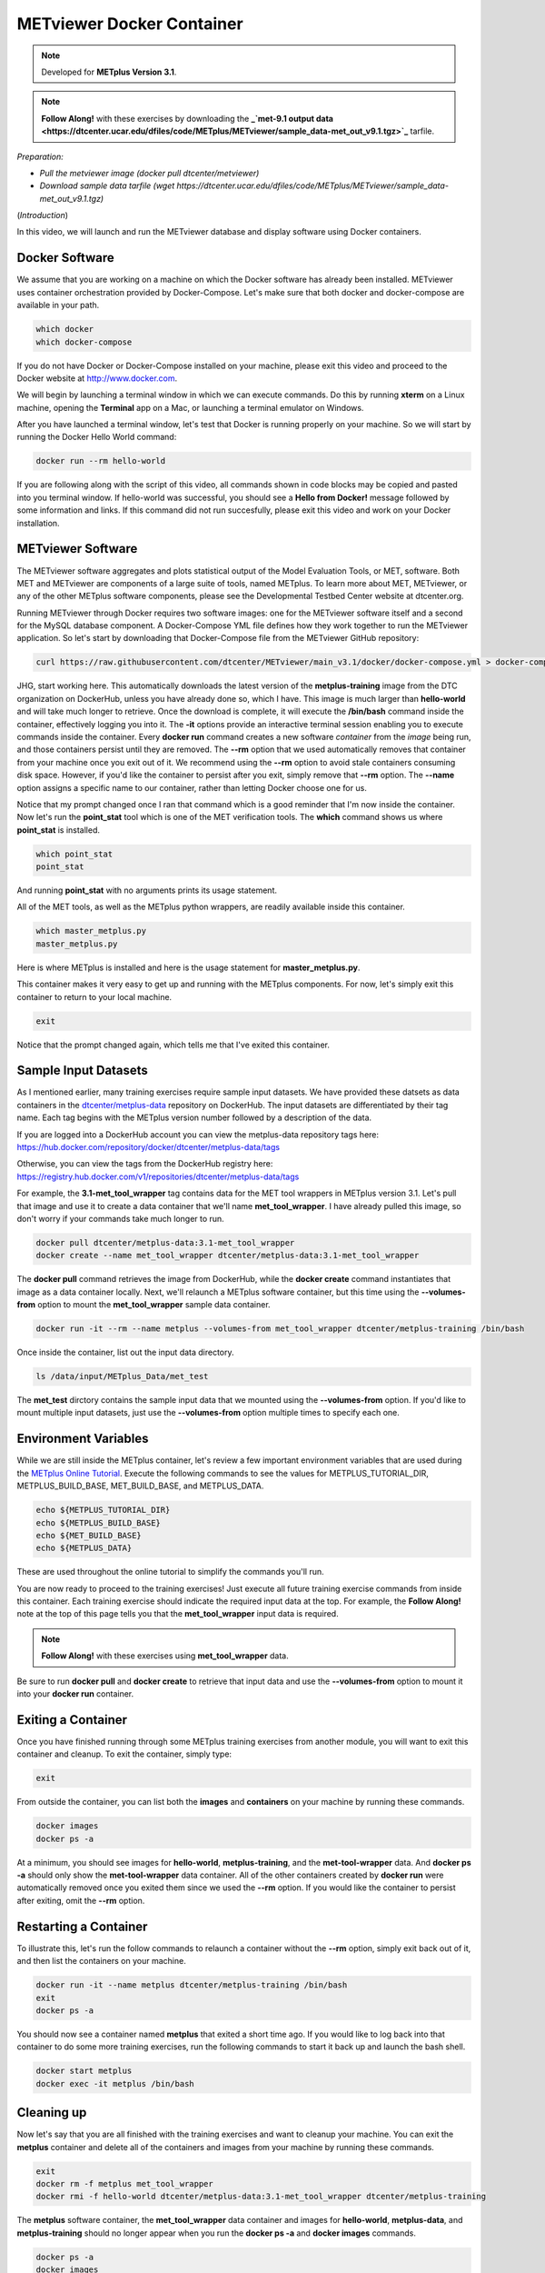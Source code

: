 .. _metviewer_docker:

METviewer Docker Container
==========================

.. raw:: html

  <iframe width="560" height="315" src="https://www.youtube.com/embed/y0RTzEobYs8" frameborder="0" allow="accelerometer; autoplay; encrypted-media; gyroscope; picture-in-picture" allowfullscreen></iframe>

.. note::

  Developed for **METplus Version 3.1**.

.. note::

  **Follow Along!** with these exercises by downloading the **_`met-9.1 output data <https://dtcenter.ucar.edu/dfiles/code/METplus/METviewer/sample_data-met_out_v9.1.tgz>`_** tarfile.

*Preparation:*

* *Pull the metviewer image (docker pull dtcenter/metviewer)*
* *Download sample data tarfile (wget https://dtcenter.ucar.edu/dfiles/code/METplus/METviewer/sample_data-met_out_v9.1.tgz)*

(*Introduction*)

In this video, we will launch and run the METviewer database and display software using Docker containers.

Docker Software
---------------

We assume that you are working on a machine on which the Docker software has already been installed.
METviewer uses container orchestration provided by Docker-Compose. Let's make sure that both docker
and docker-compose are available in your path.

.. code-block::

  which docker
  which docker-compose

If you do not have Docker or Docker-Compose installed on your machine, please exit this video and proceed to the Docker
website at http://www.docker.com.

We will begin by launching a terminal window in which we can execute commands. Do this by running **xterm** on a Linux machine,
opening the **Terminal** app on a Mac, or launching a terminal emulator on Windows.

After you have launched a terminal window, let's test that Docker is running properly on your machine.
So we will start by running the Docker Hello World command:

.. code-block::

  docker run --rm hello-world

If you are following along with the script of this video, all commands shown in code blocks may be copied
and pasted into you terminal window. If hello-world was successful, you should see a **Hello from Docker!**
message followed by some information and links. If this command did not run succesfully, please exit this video
and work on your Docker installation.

METviewer Software 
------------------

The METviewer software aggregates and plots statistical output of the Model Evaluation Tools, or MET, software.
Both MET and METviewer are components of a large suite of tools, named METplus. To learn more about MET, METviewer,
or any of the other METplus software components, please see the Developmental Testbed Center website at dtcenter.org.

Running METviewer through Docker requires two software images: one for the METviewer software itself and a second
for the MySQL database component. A Docker-Compose YML file defines how they work together to run the METviewer
application. So let's start by downloading that Docker-Compose file from the METviewer GitHub repository:

.. code-block::

  curl https://raw.githubusercontent.com/dtcenter/METviewer/main_v3.1/docker/docker-compose.yml > docker-compose.yml

JHG, start working here.
This automatically downloads the latest version of the **metplus-training** image from the
DTC organization on DockerHub, unless you have already done so, which I have.
This image is much larger than **hello-world** and will take much longer to retrieve.
Once the download is complete, it will execute the **/bin/bash** command inside the container,
effectively logging you into it. The **-it** options provide an interactive terminal session enabling
you to execute commands inside the container. Every **docker run** command creates a new software
*container* from the *image* being run, and those containers persist until they are removed. The
**\-\-rm** option that we used automatically removes that container from your machine once you exit out of it.
We recommend using the **\-\-rm** option to avoid stale containers consuming disk space.
However, if you'd like the container to persist after you exit, simply remove that **\-\-rm** option. 
The **\-\-name** option assigns a specific name to our container, rather than letting Docker choose
one for us.

Notice that my prompt changed once I ran that command which is a good reminder that I'm now inside the
container. Now let's run the **point_stat** tool which is one of the MET verification tools.
The **which** command shows us where **point_stat** is installed.

.. code-block::

  which point_stat
  point_stat
  
And running **point_stat** with no arguments prints its usage statement.

All of the MET tools, as well as the METplus python wrappers, are readily available inside this container.

.. code-block::

  which master_metplus.py
  master_metplus.py

Here is where METplus is installed and here is the usage statement for **master_metplus.py**.

This container makes it very easy to get up and running with the METplus components.
For now, let's simply exit this container to return to your local machine.

.. code-block::

  exit

Notice that the prompt changed again, which tells me that I've exited this container.

Sample Input Datasets
---------------------

As I mentioned earlier, many training exercises require sample input datasets. We have provided these datsets as
data containers in the `dtcenter/metplus-data <https://hub.docker.com/repository/docker/dtcenter/metplus-data/general>`_
repository on DockerHub. The input datasets are differentiated by their tag name. Each tag begins with the
METplus version number followed by a description of the data.

If you are logged into a DockerHub account you can view the metplus-data repository tags here: 
https://hub.docker.com/repository/docker/dtcenter/metplus-data/tags

Otherwise, you can view the tags from the DockerHub registry here: 
https://registry.hub.docker.com/v1/repositories/dtcenter/metplus-data/tags

For example, the **3.1-met_tool_wrapper** tag contains data for the MET tool wrappers in METplus version 3.1.
Let's pull that image and use it to create a data container that we'll name **met_tool_wrapper**.
I have already pulled this image, so don't worry if your commands take much longer to run.

.. code-block::

  docker pull dtcenter/metplus-data:3.1-met_tool_wrapper
  docker create --name met_tool_wrapper dtcenter/metplus-data:3.1-met_tool_wrapper 

The **docker pull** command retrieves the image from DockerHub, while the **docker create** command instantiates
that image as a data container locally. Next, we'll relaunch a METplus software container, but this time
using the **\-\-volumes-from** option to mount the **met_tool_wrapper** sample data container.

.. code-block::

  docker run -it --rm --name metplus --volumes-from met_tool_wrapper dtcenter/metplus-training /bin/bash

Once inside the container, list out the input data directory.

.. code-block::

  ls /data/input/METplus_Data/met_test

The **met_test** dirctory contains the sample input data that we mounted using the **\-\-volumes-from** option.
If you'd like to mount multiple input datasets, just use the **\-\-volumes-from** option multiple times to
specify each one.

Environment Variables
---------------------

While we are still inside the METplus container, let's review a few important environment variables that
are used during the `METplus Online Tutorial <http://dtcenter.org/community-code/metplus/online-tutorial>`_.
Execute the following commands to see the values for METPLUS_TUTORIAL_DIR, METPLUS_BUILD_BASE,
MET_BUILD_BASE, and METPLUS_DATA.

.. code-block::

  echo ${METPLUS_TUTORIAL_DIR}
  echo ${METPLUS_BUILD_BASE}
  echo ${MET_BUILD_BASE}
  echo ${METPLUS_DATA} 

These are used throughout the online tutorial to simplify the commands you'll run.

You are now ready to proceed to the training exercises! Just execute all future training exercise 
commands from inside this container. Each training exercise should indicate the required input data at the top.
For example, the **Follow Along!** note at the top of this page tells you that the **met_tool_wrapper** input
data is required.

.. note::

  **Follow Along!** with these exercises using **met_tool_wrapper** data.

Be sure to run **docker pull** and **docker create** to retrieve that input data and use the **\-\-volumes-from**
option to mount it into your **docker run** container.

Exiting a Container
-------------------

Once you have finished running through some METplus training exercises from another module,
you will want to exit this container and cleanup. To exit the container, simply type:

.. code-block::

  exit

From outside the container, you can list both the **images** and **containers** on your machine
by running these commands.

.. code-block::

  docker images
  docker ps -a

At a minimum, you should see images for **hello-world**, **metplus-training**, and the **met-tool-wrapper** data.
And **docker ps -a** should only show the **met-tool-wrapper** data container. All of the other containers created
by **docker run** were automatically removed once you exited them since we used the **\-\-rm** option.
If you would like the container to persist after exiting, omit the **\-\-rm** option.

Restarting a Container
----------------------

To illustrate this, let's run the follow commands to relaunch a container without
the **\-\-rm** option, simply exit back out of it, and then list the containers on
your machine.

.. code-block::

  docker run -it --name metplus dtcenter/metplus-training /bin/bash
  exit
  docker ps -a

You should now see a container named **metplus** that exited a short time ago.
If you would like to log back into that container to do some more training exercises,
run the following commands to start it back up and launch the bash shell.

.. code-block::

  docker start metplus
  docker exec -it metplus /bin/bash

Cleaning up
-----------

Now let's say that you are all finished with the training exercises and want to
cleanup your machine. You can exit the **metplus** container and delete all of the
containers and images from your machine by running these commands.

.. code-block::

  exit
  docker rm -f metplus met_tool_wrapper
  docker rmi -f hello-world dtcenter/metplus-data:3.1-met_tool_wrapper dtcenter/metplus-training

The **metplus** software container, the **met_tool_wrapper** data container and images
for **hello-world**, **metplus-data**, and **metplus-training** should
no longer appear when you run the **docker ps -a** and **docker images** commands.

.. code-block::

  docker ps -a
  docker images

Thank you for watching this video. I hope you find running the METplus-Training exercises 
inside a Docker container to be useful.

